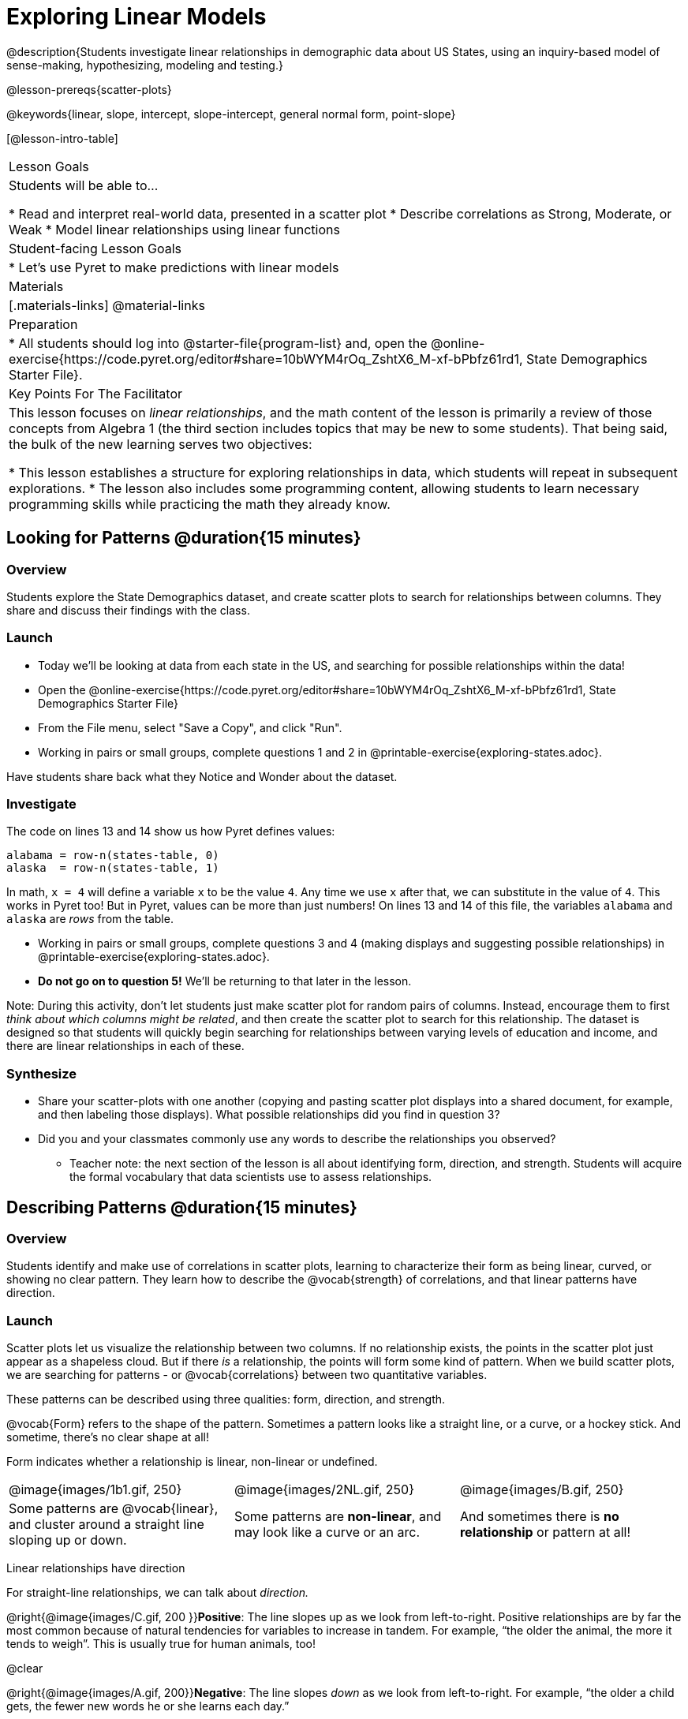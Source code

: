 = Exploring Linear Models

@description{Students investigate linear relationships in demographic data about US States, using an inquiry-based model of sense-making, hypothesizing, modeling and testing.}

@lesson-prereqs{scatter-plots}

@keywords{linear, slope, intercept, slope-intercept, general normal form, point-slope}

[@lesson-intro-table]
|===

| Lesson Goals
| Students will be able to...

* Read and interpret real-world data, presented in a scatter plot
* Describe correlations as Strong, Moderate, or Weak
* Model linear relationships using linear functions

| Student-facing Lesson Goals
|

* Let's use Pyret to make predictions with linear models


| Materials
|[.materials-links]
@material-links

| Preparation
|
* All students should log into @starter-file{program-list} and, open the @online-exercise{https://code.pyret.org/editor#share=10bWYM4rOq_ZshtX6_M-xf-bPbfz61rd1, State Demographics Starter File}.

| Key Points For The Facilitator
|
This lesson focuses on _linear relationships_, and the math content of the lesson is primarily a review of those concepts from Algebra 1 (the third section includes topics that may be new to some students). That being said, the bulk of the new learning serves two objectives:

* This lesson establishes a structure for exploring relationships in data, which students will repeat in subsequent explorations.
* The lesson also includes some programming content, allowing students to learn necessary programming skills while practicing the math they already know.
|===

== Looking for Patterns @duration{15 minutes}

=== Overview
Students explore the State Demographics dataset, and create scatter plots to search for relationships between columns. They share and discuss their findings with the class.

=== Launch

[.lesson-instruction]
- Today we'll be looking at data from each state in the US, and searching for possible relationships within the data!
- Open the @online-exercise{https://code.pyret.org/editor#share=10bWYM4rOq_ZshtX6_M-xf-bPbfz61rd1, State Demographics Starter File}
- From the File menu, select "Save a Copy", and click "Run".
- Working in pairs or small groups, complete questions 1 and 2 in @printable-exercise{exploring-states.adoc}.

Have students share back what they Notice and Wonder about the dataset.

=== Investigate

The code on lines 13 and 14 show us how Pyret defines values:

```
alabama = row-n(states-table, 0)
alaska  = row-n(states-table, 1)
```

In math, `x = 4` will define a variable `x` to be the value `4`. Any time we use `x` after that, we can substitute in the value of `4`. This works in Pyret too! But in Pyret, values can be more than just numbers! On lines 13 and 14 of this file, the variables `alabama` and `alaska` are _rows_ from the table.

[.lesson-instruction]
- Working in pairs or small groups, complete questions 3 and 4 (making displays and suggesting possible relationships) in @printable-exercise{exploring-states.adoc}.
- **Do not go on to question 5!** We'll be returning to that later in the lesson.

Note: During this activity, don't let students just make scatter plot for random pairs of columns. Instead, encourage them to first _think about which columns might be related_, and then create the scatter plot to search for this relationship. The dataset is designed so that students will quickly begin searching for relationships between varying levels of education and income, and there are linear relationships in each of these.

=== Synthesize

- Share your scatter-plots with one another (copying and pasting scatter plot displays into a shared document, for example, and then labeling those displays). What possible relationships did you find in question 3?
- Did you and your classmates commonly use any words to describe the relationships you observed?
** Teacher note: the next section of the lesson is all about identifying form, direction, and strength. Students will acquire the formal vocabulary that data scientists use to assess relationships.

== Describing Patterns @duration{15 minutes}

=== Overview
Students identify and make use of correlations in scatter plots, learning to characterize their form as being linear, curved, or showing no clear pattern. They learn how to describe the @vocab{strength} of correlations, and that linear patterns have direction.

=== Launch

Scatter plots let us visualize the relationship between two columns. If no relationship exists, the points in the scatter plot just appear as a shapeless cloud. But if there _is_ a relationship, the points will form some kind of pattern. When we build scatter plots, we are searching for patterns - or @vocab{correlations} between two quantitative variables.

These patterns can be described using three qualities: form, direction, and strength.

@vocab{Form} refers to the shape of the pattern. Sometimes a pattern looks like a straight line, or a curve, or a hockey stick. And sometime, there's no clear shape at all!

[.lesson-point]
Form indicates whether a relationship is linear, non-linear or undefined.

[cols="^1a,^1a,^1a", stripes="none"]
|===
| @image{images/1b1.gif, 250}
| @image{images/2NL.gif, 250}
| @image{images/B.gif, 250}

| Some patterns are @vocab{linear}, and cluster around a straight line sloping up or down.
| Some patterns are **non-linear**, and may look like a curve or an arc.
| And sometimes there is **no relationship** or pattern at all!
|===

[.lesson-point]
Linear relationships have direction

For straight-line relationships, we can talk about _direction._

@right{@image{images/C.gif, 200 }}**Positive**: The line slopes up as we look from left-to-right. Positive relationships are by far the most common because of natural tendencies for variables to increase in tandem. For example, “the older the animal, the more it tends to weigh”. This is usually true for human animals, too!

@clear

@right{@image{images/A.gif, 200}}**Negative**: The line slopes _down_ as we look from left-to-right. For example, “the older a child gets, the fewer new words he or she learns each day.”

Note: Not every shape has a direction! For example, a curve can start out sloping upwards, but then peak and slope downwards.

[.lesson-point]
Strength indicates how closely the two variables are correlated.

How well does knowing the x-value allow us to predict what the y-value will be?

@right{@image{images/A.gif, 200}}**A relationship is strong if knowing the x-value of a data point gives us a very good idea of what its y-value will be** (knowing a student's age gives us a very good idea of what grade they're in). A strong linear relationship means that the points in the scatter plot are all clustered _tightly_ around an invisible line.

@clear

@right{@image{images/1a.gif, 200}}**A relationship is weak if x tells us little about y** (a student's age doesn't tell us much about their number of siblings). A weak linear relationship means that the cloud of points is scattered very _loosely_ around the line.

@clear


=== Investigate

Now that you've dug into the role the form, direction and strength play in quantifying a correlation, it's time to put those concepts to work!

[.lesson-instruction]
In pairs or small groups, complete @printable-exercise{pages/identifying-form-matching.adoc}.

Review student answers, and have students _explain their thinking_ for this activity. For students who are struggling, hearing what their peers are looking for is especially helpful at this stage.

[.lesson-instruction]
In pairs or small groups, complete @printable-exercise{pages/identifying-form.adoc}

Review student answers. Some of the answers are not so clear-cut, and students may disagree about what constitutes a "strong" vs. "weak" correlation. We've tried to choose scatter plots that clearly fall into one category or the other, but without diving into the algorithm for linear regression students may find this exercise somewhat subjective.

[.lesson-instruction]
Return to @printable-exercise{exploring-states.adoc}, and complete the rest of the page.


=== Common Misconceptions
- Students often conflate strength and direction, thinking that a strong correlation _must_ be positive and a weak one _must_ be negative.
- Students may also falsely believe that there is ALWAYS a correlation between any two variables in their dataset.
- Students often believe that strength and sample size are interchangeable, leading to mistaken assumptions like "any correlation found in a million data points _must_ be strong!"


=== Synthesize

- What relationships did you find in the states dataset?
- What was their form, direction, and strength?
- Were any of these relationships a surprise? Why or why not?


== Fitting Linear Models @duration{25 minutes}

=== Overview

The line of best fit is framed as a _predictor function_, which attempts to predict where a new point would fall on the plane based on the relationship in the data. Students define their predictors (linear functions) to find the line of best fit, using @vocab{R-squared} to determine fitness and making predictions with the result. They explore the impact that slope and and y-intercept have on fitness.

=== Launch

[.lesson-instruction]
In Pyret, make a scatter plot showing the the relationship between `college-or-higher` and `median-household-income`.

@center{@image{images/college-v-income.png}}

This scatter plot appears to show a positive, linear relationship: states with higher percentages of college graduates tend to have higher median household incomes.

[.lesson-instruction]
Suppose the United States were to add a new state. **Based on the data for the existing 50 states, what median household income would you predict, if exactly 50% of the new state's citizens had attended college?** What about 90%? 10%

Let students discuss, and explain their thinking. If possible, mark off a single point for each of the hypothetical percentages, then connect those points to show a straight line. Note that some of these new points would require changing the x- and y-axes of our display!

When we see patterns in data, we can use those patterns to __make predictions__ based on that data. We can even draw a line to show all the possible predictions at once! These predictions represent our "best guess" at the underlying relationship in the data, as we try to model that relationship using math.

These models are just functions being graphed on top of the scatter plot, with the goal of minimizing the distance between the line and all the points on the plot. For straight-line relationships, these are _linear functions_ or "linear models". The straight-line graph of these models is sometimes called the "regression line" or the "predictor function", but you may have heard it called the @vocab{line of best fit}.

When we make a model, we want it to be the closest possible approximation of all the points. A "good fit" has most of the points very close to the line, and a "bad fit" has the points very far away.

You may already be familiar with the different forms of linear models:

[cols="^1,^1,^1", options="header"]
|===
| Standard Form 	| Point-Slope Form			| Slope-Intercept Form
| @math{Ax+By = C}	| @math{y-y_1 = m(x-x_1)}	| @math{y = mx+b}
|===

Depending on what part of the model we care about most, we might choose to use one display over another.

- Standard Form makes it easy to find the x- and y-intercepts of the line
- Point-Slope Form makes it easy to find the equation of the line given a single point and slope
- Slope-Intercept Form makes it really easy to read off the slope and y-intercept

Since we're looking for both the slope and the y-intercept for this model, it makes sense to use Slope-Intercept form.


=== Investigate

[.lesson-instruction]
- Complete the first section ("Build a Model from Samples") in @printable-exercise{model-college-v-income.adoc}.
- How well did your model work for Alabama and Alaska? Why didn't it work as well for other states?
- How can we measure "how well a model fits"?

Before students complete the remainder of the workbook page, confirm that they were able to successfully compute slope and y-intercept, define and test `f(x)` in Pyret, and evaluate the predictive value of `f(x)`.

Pyret includes a function called `fit-model`. Find this contract in your contracts pages! Like `scatter-plot`, it consumes columns for our labels, our xs and ours ys. However, it __also consumes a function!__ It produces a scatter plot, with the function graphed on top of it.

[.lesson-instruction]
- Complete the second section ("Fit the Model") in @printable-exercise{model-college-v-income.adoc}.
- What does @math{R^2} mean?

@math{R^2} describes the _percentage of the variation in the y-variable that is explained by the x variable_ in our model. In other words, an @math{R^2} value of 0.20 could mean that “20% of the variation in median household income is explained by the percentage of college degrees in a state, according to our linear model”. Better models will explain a higher percentage of that variation!

If the model is perfect, the @math{R^2} value will be 1.00, meaning 100% of the @math{y}-values can be explained by the @math{x}-values. Of course in the real world, no model is perfect! The @math{R^2} value for no correlation at all is *zero*. If we just drew a horizontal predictor line _in the middle of the data_, it would mean that we expect a median income somewhere in that range but with no connection whatsoever to the percentage of people who finish college.

But sometimes models make predictions that are _even worse than useless_ - they trend in the wrong direction altogether! Did you see any models with a negative @math{R^2} value?

[.lesson-instruction]
- Complete the third section ("Build a Model through Trial and Error") in @printable-exercise{model-college-v-income.adoc}.
- Optional: For each of your trials, graph the resulting linear model on @opt-printable-exercise{graphing-models.adoc}.
- What was the best model you could come up with?

But how do we find the __best__ model? In Statistics, an algorithm called linear regression is used to derive the slope and y-intercept of the best possible model by taking every datapoint into account. Pyret has a function that will do just that, called `lr-plot`.

[.lesson-instruction]
- Complete the last section ("Build a Model Computationally") in @printable-exercise{model-college-v-income.adoc}.
- How close did you come to the optimal model? Did anything about the model surprise you?

[.strategy-box, cols="1a", grid="none", stripes="none"]
|===
|
@span{.title}{More `lr-plot` material}

If you'd like to have students dig deeper into linear regression, there's an @lesson-link{linear-regression, entire lesson} you can use that spends more time interpreting results and writing about findings. Deeper discussion of @math{R^2} and least-squares regression may be appropriate for older students, or in a dedicated statistics class.
|===

When we interpret a model, we try to make sense of the slope, the axes, the @math{R^2} value, and the real data behind them. In this example, __a model built from Alaska and Alabama predicts that a 1 percent increase in college degrees is associated with a **$5613** increase in median household income. Based on the @math{R^2} value of **-15.63**, this is a pretty terrible model and shouldn't be trusted!__

[.lesson-instruction]
--
These models are useless if we can't make sense of them!

- For practice building other relationships in the data, complete @printable-exercise{interpreting-linear-models.adoc}.
- Optional: For more practice, build linear models for **other** relationships in the data! You can use @opt-printable-exercise{model-your-own.adoc}, and write up your findings in the extra space on @printable-exercise{interpreting-linear-models.adoc}.
--

=== Synthesize

- How could we use scatter plots and linear models to find out if taller NBA players tend to make more three-pointers?
- How could we use them to find out if wealthier people live longer?
- How could we use them to find answers to _other_ questions?

== Additional Exercises

Practice switching between linear forms using @opt-printable-exercise{other-forms-linear-models.adoc}.
